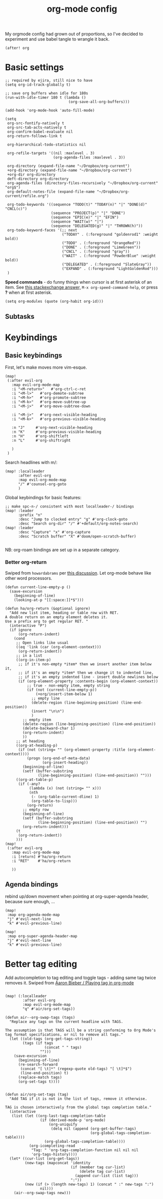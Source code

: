 #+TITLE:  org-mode config
#+PROPERTY: header-args :tangle +orgmode.el
My orgmode config had grown out of proportions, so I've decided to experiment
and use babel tangle to wrangle it back.
#+BEGIN_SRC elisp
(after! org
#+END_SRC

* Basic settings
#+BEGIN_SRC elisp
;; required by ejira, still nice to have
(setq org-id-track-globally t)

;; save org buffers when idle for 180s
(run-with-idle-timer 180 t (lambda ()
                             (org-save-all-org-buffers)))

(add-hook 'org-mode-hook 'auto-fill-mode)

(setq
 org-src-fontify-natively t
 org-src-tab-acts-natively t
 org-confirm-babel-evaluate nil
 org-return-follows-link t

 org-hierarchical-todo-statistics nil

 org-refile-targets '((nil :maxlevel . 3)
                      (org-agenda-files :maxlevel . 3))

 org-directory (expand-file-name "~/Dropbox/org-current")
 +org-directory (expand-file-name "~/Dropbox/org-current")
 +org-dir org-directory
 deft-directory org-directory
 org-agenda-files (directory-files-recursively "~/Dropbox/org-current" "org$")
 org-default-notes-file (expand-file-name "~/Dropbox/org-current/refile.org")

 org-todo-keywords '((sequence "TODO(t)" "TODAY(n)" "|" "DONE(d)" "CNCL(c)")
                     (sequence "PROJECT(p)" "|" "DONE")
                     (sequence "EPIC(e)" "|" "EFIN")
                     (sequence "WAIT(w)" "|")
                     (sequence "DELEGATED(g)" "|" "THROWN(h)"))
 org-todo-keyword-faces '(;; next
                          ("TODAY" . (:foreground "goldenrod1" :weight bold))
                          ("TODO" . (:foreground "OrangeRed"))
                          ("DONE" . (:foreground "LimeGreen"))
                          ("CNCL" . (:foreground "gray"))
                          ("WAIT" . (:foreground "PowderBlue" :weight bold))
                          ("DELEGATED" . (:foreground "SlateGray"))
                          ("EXPAND" . (:foreground "LightGoldenRod")))
 )
#+END_SRC


*Speed commands* - do funny things when cursor is at first asterisk of an item.
See [[https://emacs.stackexchange.com/a/33330][this stackexchange answer,]] ~M-x org-speed-command-help~, or press *?* when
at first asterisk.
#+BEGIN_SRC elisp
(setq org-modules (quote (org-habit org-id)))
#+END_SRC
** Subtasks
* Keybindings
** Basic keybindings
First, let's make moves more vim-esque.
#+BEGIN_SRC elisp
(map!
 (:after evil-org
   :map evil-org-mode-map
   :i "<M-return>"   #'org-ctrl-c-ret
   :i "<M-l>"   #'org-demote-subtree
   :i "<M-h>"   #'org-promote-subtree
   :i "<M-k>"   #'org-move-subtree-up
   :i "<M-j>"   #'org-move-subtree-down

   :i "<M-j>"   #'org-next-visible-heading
   :i "<M-k>"   #'org-previous-visible-heading

   :n "J"     #'org-next-visible-heading
   :n "K"     #'org-previous-visible-heading
   :n "H"     #'org-shiftleft
   :n "L"     #'org-shiftright

   )
 )
#+END_SRC
Search headlines with m/:
#+BEGIN_SRC elisp
(map! :localleader
      :after evil-org
      :map evil-org-mode-map
      "/" #'counsel-org-goto
      )
#+END_SRC

Global keybindings for basic features:
#+BEGIN_SRC elisp
;; make spc-n-/ consistent with most localleader-/ bindings
(map! :leader
      :prefix "n"
      :desc "Jump to clocked entry" "g" #'org-clock-goto
      :desc "Search org-dir" "/" #'+default/org-notes-search)
(map! :leader
      :desc "Capture" "x" #'org-capture
      :desc "Scratch buffer" "X" #'doom/open-scratch-buffer)

#+END_SRC
NB: org-roam bindings are set up in a separate category.
*** Better org-return
Swiped from ~howardabrams~ per [[http://kitchingroup.cheme.cmu.edu/blog/2017/04/09/A-better-return-in-org-mode/][this discussion]].
Let org-mode behave like other word processors.
#+BEGIN_SRC elisp
(defun current-line-empty-p ()
  (save-excursion
    (beginning-of-line)
    (looking-at-p "[[:space:]]*$")))

(defun ha/org-return (&optional ignore)
  "Add new list item, heading or table row with RET.
A double return on an empty element deletes it.
Use a prefix arg to get regular RET. "
  (interactive "P")
  (if ignore
      (org-return-indent)
    (cond
     ;; Open links like usual
     ((eq 'link (car (org-element-context)))
      (org-return-indent))
     ;; in a list
     ((org-in-item-p)
      ;; if it's non-empty *item* then we insert another item below it,
      ;; if it's an empty *item* then we change it to indented line,
      ;; if it's an empty indented line - insert double newlines below
      (if (org-element-property :contents-begin (org-element-context))
          ;; true - non-empty item, empty string
          (if (not (current-line-empty-p))
              (+org/insert-item-below 1)
            ;; empty line
            (delete-region (line-beginning-position) (line-end-position))
            (insert "\n\n")
            )
        ;; empty item
        (delete-region (line-beginning-position) (line-end-position))
        (delete-backward-char 1)
        (org-return-indent)
        ))
     ;; at heading
     ((org-at-heading-p)
      (if (not (string= "" (org-element-property :title (org-element-context))))
          (progn (org-end-of-meta-data)
                 (org-insert-heading))
        (beginning-of-line)
        (setf (buffer-substring
               (line-beginning-position) (line-end-position)) "")))
     ((org-at-table-p)
      (if (-any?
           (lambda (x) (not (string= "" x)))
           (nth
            (- (org-table-current-dline) 1)
            (org-table-to-lisp)))
          (org-return)
        ;; empty row
        (beginning-of-line)
        (setf (buffer-substring
               (line-beginning-position) (line-end-position)) "")
        (org-return-indent)))
     (t
      (org-return-indent))
     )))
(map!
 (:after evil-org
   :map evil-org-mode-map
   :i [return] #'ha/org-return
   :i "RET"    #'ha/org-return

   ))
#+END_SRC
** Agenda bindings

rebind up/down movement when pointing at org-super-agenda header, because sure
enough, ...
#+begin_src elisp
(map!
 :map org-agenda-mode-map
 "j" #'evil-next-line
 "k" #'evil-previous-line)

(map!
 :map org-super-agenda-header-map
 "j" #'evil-next-line
 "k" #'evil-previous-line)
#+end_src
* Better tag editing
Add autocompletion to tag editing and toggle tags - adding same tag twice
removes it. Swiped from [[https://blog.aaronbieber.com/2016/03/05/playing-tag-in-org-mode.html][Aaron Bieber / Playing tag in org-mode]]
#+BEGIN_SRC elisp

(map! (:localleader
        :after evil-org
        :map evil-org-mode-map
        "q" #'air/org-set-tags))

(defun air--org-swap-tags (tags)
  "Replace any tags on the current headline with TAGS.

The assumption is that TAGS will be a string conforming to Org Mode's
tag format specifications, or nil to remove all tags."
  (let ((old-tags (org-get-tags-string))
        (tags (if tags
                  (concat " " tags)
                "")))
    (save-excursion
      (beginning-of-line)
      (re-search-forward
       (concat "[ \t]*" (regexp-quote old-tags) "[ \t]*$")
       (line-end-position) t)
      (replace-match tags)
      (org-set-tags t))))


(defun air/org-set-tags (tag)
  "Add TAG if it is not in the list of tags, remove it otherwise.

TAG is chosen interactively from the global tags completion table."
  (interactive
   (list (let ((org-last-tags-completion-table
                (if (derived-mode-p 'org-mode)
                    (org-uniquify
                     (delq nil (append (org-get-buffer-tags)
                                       (org-global-tags-completion-table))))
                  (org-global-tags-completion-table))))
           (org-icompleting-read
            "Tag: " 'org-tags-completion-function nil nil nil
            'org-tags-history))))
  (let* ((cur-list (org-get-tags))
         (new-tags (mapconcat 'identity
                              (if (member tag cur-list)
                                  (delete tag cur-list)
                                (append cur-list (list tag)))
                              ":"))
         (new (if (> (length new-tags) 1) (concat " :" new-tags ":")
                nil)))
    (air--org-swap-tags new)))
#+END_SRC
* Visuals
#+BEGIN_SRC elisp
(setq
 org-ellipsis " ▼ "
 org-superstar-headline-bullets-list (quote ("◉" "✿" "★" "•"))
 org-startup-folded t
 org-hide-emphasis-markers t ;; hide *'s in *bold*, ~ in ~code~ etc
 org-imenu-depth 6)

;; (when window-system
;;   (let* ((variable-tuple (cond ((x-list-fonts "Nimbus Sans") '(:font "Nimbus Sans"))
;;                                ((x-list-fonts "Source Sans Pro")   '(:font "Source Sans Pro"))
;;                                ((x-list-fonts "Lucida Grande")   '(:font "Lucida Grande"))
;;                                ((x-list-fonts "Verdana")         '(:font "Verdana"))
;;                                ((x-family-fonts "Sans Serif")    '(:family "Sans Serif"))
;;                                (nil (warn "Cannot find a Sans Serif Font.  Install Nimbus Sans."))))
;;          (headline           `(:inherit default
;;                                ;;:weight bold
;;                                )))

;;     (custom-theme-set-faces 'user
;;                             `(org-level-8 ((t (,@headline ,@variable-tuple))))
;;                             `(org-level-7 ((t (,@headline ,@variable-tuple))))
;;                             `(org-level-6 ((t (,@headline ,@variable-tuple))))
;;                             `(org-level-5 ((t (,@headline ,@variable-tuple))))
;;                             `(org-level-4 ((t (,@headline ,@variable-tuple))))
;;                             `(org-level-3 ((t (,@headline ,@variable-tuple))))
;;                             `(org-level-2 ((t (,@headline ,@variable-tuple :height 1.1 ))))
;;                             `(org-level-1 ((t (,@headline ,@variable-tuple :height 1.1 :weight bold))))
;;                             `(org-document-title ((t (,@headline ,@variable-tuple :height 1.25 :weight bold))))))
;;   )
(add-hook 'org-mode-hook
          (lambda ()
            "Beautify Org Checkbox Symbol"
            (push '("[ ]" .  "☐") prettify-symbols-alist)
            (push '("[X]" . "☑" ) prettify-symbols-alist)
            (push '("[-]" . "❍" ) prettify-symbols-alist)
            (push '(":LOGBOOK:" . "🕘" ) prettify-symbols-alist)
            (push '(":END:" . "⇤" ) prettify-symbols-alist)
            (push '("#+BEGIN_SRC" . "↦" ) prettify-symbols-alist)
            (push '("#+END_SRC" . "⇤" ) prettify-symbols-alist)
            (push '("#+BEGIN_EXAMPLE" . "↦" ) prettify-symbols-alist)
            (push '("#+END_EXAMPLE" . "⇤" ) prettify-symbols-alist)
            (push '("#+BEGIN_QUOTE" . "↦" ) prettify-symbols-alist)
            (push '("#+END_QUOTE" . "⇤" ) prettify-symbols-alist)
            (push '("#+begin_quote" . "↦" ) prettify-symbols-alist)
            (push '("#+end_quote" . "⇤" ) prettify-symbols-alist)
            (push '("#+begin_example" . "↦" ) prettify-symbols-alist)
            (push '("#+end_example" . "⇤" ) prettify-symbols-alist)
            (push '("#+begin_src" . "↦" ) prettify-symbols-alist)
            (push '("#+end_src" . "⇤" ) prettify-symbols-alist)
            (prettify-symbols-mode +1)))
#+END_SRC
* TODOs
Set up TODO management behaviour.
#+BEGIN_SRC elisp
  (setq
   org-use-fast-todo-selection t ;; hotkey C-c C-t
   org-fast-tag-selection-single-key t

   ;; force me to write a note about the task when marking it done
   org-log-done 'note
   org-log-into-drawer nil

   ;; also log time when items are rescheduled and refiled
   org-log-reschedule 'time
   org-log-refile     'time)
#+END_SRC
** todoTemplates
*** Functions
**** Capture code snippet
Creates a clean-looking snippet of code you're looking at.
#+BEGIN_SRC elisp
;; https://gitlab.com/howardabrams/spacemacs.d/-/blob/master/layers/ha-org/funcs.el#L367
;; http://howardism.org/Technical/Emacs/capturing-content.html
(defun ha/org-capture-code-snippet (f)
  "Given a file, F, this captures the currently selected text
within an Org SRC block with a language based on the current mode
and a backlink to the function and the file."
  (with-current-buffer (find-buffer-visiting f)
    (let ((org-src-mode (replace-regexp-in-string "-mode" "" (format "%s" major-mode)))
          (func-name (which-function)))
      (ha/org-capture-fileref-snippet f "SRC" org-src-mode func-name))))
(defun ha/org-capture-clip-snippet (f)
  "Given a file, F, this captures the currently selected text
within an Org EXAMPLE block and a backlink to the file."
  (with-current-buffer (find-buffer-visiting f)
    (ha/org-capture-fileref-snippet f "EXAMPLE" "" nil)))
(defun ha/org-capture-fileref-snippet (f type headers func-name)
  (let* ((code-snippet
          (buffer-substring-no-properties (mark) (- (point) 1)))
         (file-name   (buffer-file-name))
         (file-base   (file-name-nondirectory file-name))
         (line-number (line-number-at-pos (region-beginning)))
         (initial-txt (if (null func-name)
                          (format "From [[file:%s::%s][%s]]:"
                                  file-name line-number file-base)
                        (format "From ~%s~ (in [[file:%s::%s][%s]]):"
                                func-name file-name line-number
                                file-base))))
    (format "
   %s

   ,#+BEGIN_%s %s
%s
   ,#+END_%s" initial-txt type headers code-snippet type)))
#+END_SRC
*** Templates
#+BEGIN_SRC elisp
(setq org-capture-templates '(
                              ("i" "Inbox" entry (file+headline org-default-notes-file "Inbox")
                               "* TODO [#B] %?\t:@unsorted:\nSCHEDULED: %(org-insert-time-stamp (org-read-date nil t \"+0d\"))\nEntered on: %U\n")
                              ("p" "Inbox: Personal" entry (file+headline org-default-notes-file "Personal")
                               "* TODO [#B] %?\t :@personal:\nEntered on: %U\n")

                              ("d" "cl: dump immediately" plain (clock) "%i" :immediate-finish t :empty-lines 1)

                              ("s" "cl: subtask" entry (clock)
                               "* TODO %?\nref: %a\n%i" :empty-lines 1)
                              ("S" "cl: subtask snippet" entry (clock)
                               "* %?\n%(ha/org-capture-code-snippet \"%F\")" :empty-lines 1)
                              ("e" "cl: snip" plain (clock)
                               "%?\n%(ha/org-capture-code-snippet \"%F\")" :empty-lines 1)
                              ("i" "cl: new item" entry (clock)
                               "%?\nref: %a\n%i" :empty-lines 1)
                              ))

(defun utrack/notes-path-for-project ()
  ;; Open roam file "Project 'name'.org"
  (interactive)
  (let ((project-root (doom-project-name))
        (default-directory (expand-file-name "roam/" org-directory)))
    (expand-file-name (concat "Project " project-root ".org")))
  )
#+END_SRC
** Special handling of TODAY TODOs
I need to actually schedule items to today when their state is changed for
TODAY, so they will appear on top of org-agenda.
#+begin_src elisp
(defun utrack/hooks/schedule-to-today ()
  "Schedule TODAY item to today."
  (save-excursion
    (and (equal (org-get-todo-state) "TODAY")
         (org-schedule nil "today")
         (get-buffer "*Org Agenda*")
         (with-current-buffer "*Org Agenda*"
           (org-agenda-redo)))))
(add-hook 'org-after-todo-state-change-hook
          'utrack/hooks/schedule-to-today)
#+end_src
** Insert statistics cookie automatically for EPICs
#+begin_src elisp
(defun utrack/hooks/org-mode-epic-cookie ()
  "Add counter cookie to items marked EPIC."
  (interactive)
  (if (equal (org-get-todo-state) "EPIC")
      (progn
        (end-of-line)
        (insert " [/]")
        (org-update-statistics-cookies nil))))

(add-hook 'org-after-todo-state-change-hook
          'utrack/hooks/org-mode-epic-cookie)
#+end_src

#+RESULTS:
| utrack/hooks/org-mode-epic-cookie |

* Agenda view - org-ql!


** org-ql views description

#+begin_src emacs-lisp
(require 'org-ql)
(after! org-ql
  (map! :leader
        :prefix "n"
        :desc "Agendas" "a" #'org-ql-view)
  (defun +utrack/org-ql-show-unsched ()
    "Show 'Unscheduled' org-ql view."
    (interactive)
    (org-ql-view "Unscheduled TODOs"))
  (defun +utrack/org-ql-show-now ()
    "Show 'Now' org-ql view."
    (interactive)
    (org-ql-view "Now"))
  (defun +utrack/org-ql-show-stuck ()
    "Show 'Stuck' org-ql view."
    (interactive)
    (org-ql-view "Projects w/o action points (stuck)"))
  (defun +utrack/org-ql-show-pick ()
    "Show 'Daily Pick' org-ql view."
    (interactive)
    (org-ql-view "Daily Picker"))
  (map! :leader
        :prefix "oa"
        :desc "Now" "n" #'+utrack/org-ql-show-now
        :desc "Pick" "p" #'+utrack/org-ql-show-pick
        :desc "Stuck" "s" #'+utrack/org-ql-show-stuck
        :desc "Dangling" "d" #'+utrack/org-ql-show-unsched
        :desc "Agendas" "a" #'org-ql-view)

  (setq org-ql-views '(
                       ("Daily Picker"
                        :buffers-files org-agenda-files
                        :query
                        (and (not (done))
                             (not (habit))
                             (not (property "TYPE" "ejira-epic"))
                             (not (property "BLOCKED" "t"))
                             (or ;; show only those jira tix assigned to me
                              (not (property "TYPE" "ejira-issue"))
                              (tags "ejira_assigned"))

                             (or
                              (scheduled :to 5)
                              (deadline :to 5)
                              (todo "TODAY")))
                        :sort date
                        :narrow nil
                        :super-groups
                        (
                         (:name "Today"
                          :time-grid t
                          :and
                          (:todo "TODAY" :scheduled today)
                          :order 1)
                         (:name "Overdue TODAYs"
                          :and
                          (:todo "TODAY" :scheduled past)
                          :and
                          (:todo "TODAY" :deadline past)
                          :order 10)
                         (:name "Overdue"
                          :scheduled past
                          :deadline past
                          :order 11)
                         (:name "Candidates"
                          :scheduled today
                          :deadline today
                          :order 12)
                         (:name "Upcoming"
                          :scheduled future
                          :deadline future
                          :transformer (--> it
                                            (propertize it 'face '(:foreground "MistyRose4")))
                          :order 13))
                        :title "Daily Picker")

                       ("Projects w/o action points (stuck)"
                        :title "Stuck projects"
                        :buffers-files org-agenda-files
                        :query
                        (and (todo)
                             (not (done))
                             (not (scheduled))
                             (or (descendants (todo))
                                 (todo "EPIC" "PROJECT")
                                 (descendants (done)))
                             (not (descendants (scheduled :from today))))
                        :sort date
                        :narrow t
                        :super-groups ((:auto-category t)))
                       ("Unscheduled TODOs"
                        :title "Unscheduled"
                        :buffers-files org-agenda-files
                        :query
                        (and
                         (todo)
                         (not (done))
                         (not (scheduled))
                         (not (deadline))
                         (not (property "BLOCKED" "t"))
                         (not (todo "TODAY" "EPIC" "PROJECT")))
                        :super-groups
                        (
                         (:name "Jira assigned" :tag "ejira_assigned")
                         (:name "Waiting" :todo ("WAIT"))
                         (:auto-parent)))
                       ("Now"
                        :title "Now"
                        :buffers-files org-agenda-files
                        :query
                        (and
                         ;; filter Jira tix not assigned to me
                         (not (property "TYPE" "ejira-epic"))
                         (or
                          (not (property "TYPE" "ejira-issue"))
                          (tags "ejira_assigned"))

                         (or
                          (closed :on today) ;; log

                          (and
                           (or (todo) (done)) ;; touched this today
                           (or (ts-inactive :on today)
                               (descendants (ts-inactive :on today))))

                          (and
                           (not (done))
                           ;; also show everything real-TODAY or touched today
                           (and (scheduled :on today)
                                (todo "TODAY")))
                          ))
                        :sort todo
                        :super-groups (
                                       (:name "Done so far"
                                        :todo ("DONE" "EFIN" "CNCL" "THROWN"))
                                       (:habit t)
                                       (:name "Touched today"
                                        :not (:todo ("TODAY")))
                                       (:auto-parent t)
                                       )
                        )

                       )))
#+end_src

** Better popup behaviour

Org-ql windows are very annoying by default; this tames them somehow.
#+begin_src emacs-lisp
(set-popup-rules! '(
                    ("^\\*Org QL View" :side right :width +popup-shrink-to-fit :quit 'current :select t :modeline nil :vslot -1)
                    ("^\\*Org QL View: Now" :side right :width 0.4 :quit 'current :select t :modeline nil :vslot 2)
                    ))
#+end_src

** disable org-roam when org-super-agenda mode is active

#+begin_src elisp
(add-hook 'evil-org-agenda-mode-hook  #'org-roam-buffer-deactivate)
#+end_src

* Fin
#+BEGIN_SRC elisp
) ;; end after! org
#+END_SRC
